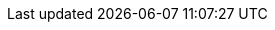 :version:                6.0.0
:logstash_version:       6.0.0
:elasticsearch_version:  6.0.0
:kibana_version:         6.0.0
:branch:                 6.0
:major-version:          6.x

//////////
release-state can be: released | prerelease | unreleased
//////////
:release-state:          released
